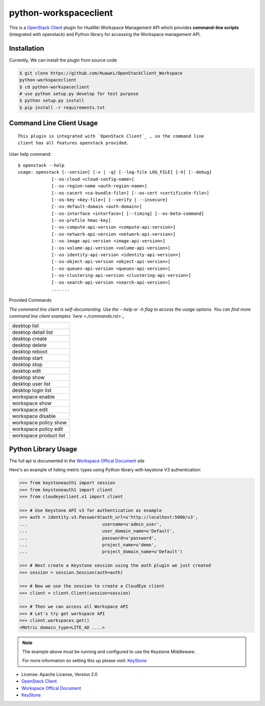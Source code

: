 python-workspaceclient
======================

This is a `OpenStack Client`_ plugin for HuaWei Workspace Management API which
provides **command-line scripts** (integrated with openstack) and Python library for
accessing the Workspace management API.


Installation
------------
Currently, We can install the plugin from source code

.. code:: console

    $ git clone https://github.com/Huawei/OpenStackClient_Workspace
    python-workspaceclient
    $ cd python-workspaceclient
    # use python setup.py develop for test purpose
    $ python setup.py install
    $ pip install -r requirements.txt

Command Line Client Usage
-------------------------
::

    This plugin is integrated with `OpenStack Client`_ , so the command line
    client has all features openstack provided.

User help command::

    $ openstack --help
    usage: openstack [--version] [-v | -q] [--log-file LOG_FILE] [-h] [--debug]
                 [--os-cloud <cloud-config-name>]
                 [--os-region-name <auth-region-name>]
                 [--os-cacert <ca-bundle-file>] [--os-cert <certificate-file>]
                 [--os-key <key-file>] [--verify | --insecure]
                 [--os-default-domain <auth-domain>]
                 [--os-interface <interface>] [--timing] [--os-beta-command]
                 [--os-profile hmac-key]
                 [--os-compute-api-version <compute-api-version>]
                 [--os-network-api-version <network-api-version>]
                 [--os-image-api-version <image-api-version>]
                 [--os-volume-api-version <volume-api-version>]
                 [--os-identity-api-version <identity-api-version>]
                 [--os-object-api-version <object-api-version>]
                 [--os-queues-api-version <queues-api-version>]
                 [--os-clustering-api-version <clustering-api-version>]
                 [--os-search-api-version <search-api-version>]
                 .......



Provided Commands

*The command line client is self-documenting. Use the --help or -h flag to
access the usage options. You can find more command line client examples
`here <./commands.rst>`_*


+------------------------+
| desktop list           |
+------------------------+
| desktop detail list    |
+------------------------+
| desktop create         |
+------------------------+
| desktop delete         |
+------------------------+
| desktop reboot         |
+------------------------+
| desktop start          |
+------------------------+
| desktop stop           |
+------------------------+
| desktop edit           |
+------------------------+
| desktop show           |
+------------------------+
| desktop user list      |
+------------------------+
| desktop login list     |
+------------------------+
| workspace enable       |
+------------------------+
| workspace show         |
+------------------------+
| workspace edit         |
+------------------------+
| workspace disable      |
+------------------------+
| workspace policy show  |
+------------------------+
| workspace policy edit  |
+------------------------+
| workspace product list |
+------------------------+


Python Library Usage
-------------------------------

The full api is documented in the `Workspace Offical Document`_ site

Here's an example of listing metric types using Python library with keystone V3 authentication:

.. code:: python

    >>> from keystoneauth1 import session
    >>> from keystoneauth1 import client
    >>> from cloudeyeclient.v1 import client

    >>> # Use Keystone API v3 for authentication as example
    >>> auth = identity.v3.Password(auth_url=u'http://localhost:5000/v3',
    ...                             username=u'admin_user',
    ...                             user_domain_name=u'Default',
    ...                             password=u'password',
    ...                             project_name=u'demo',
    ...                             project_domain_name=u'Default')

    >>> # Next create a Keystone session using the auth plugin we just created
    >>> session = session.Session(auth=auth)

    >>> # Now we use the session to create a CloudEye client
    >>> client = client.Client(session=session)

    >>> # Then we can access all Workspace API
    >>> # Let's try get workspace API
    >>> client.workspaces.get()
    <Metric domain_type=LITE_AD ....>


.. note::

    The example above must be running and configured to use the Keystone Middleware.

    For more information on setting this up please visit: `KeyStone`_


* License: Apache License, Version 2.0
* `OpenStack Client`_
* `Workspace Offical Document`_
* `KeyStone`_

.. _OpenStack Client: https://github.com/openstack/python-openstackclient
.. _Workspace Offical Document: http://support.hwclouds.com/workspace/index.html
.. _KeyStone: http://docs.openstack.org/developer/keystoneauth/
